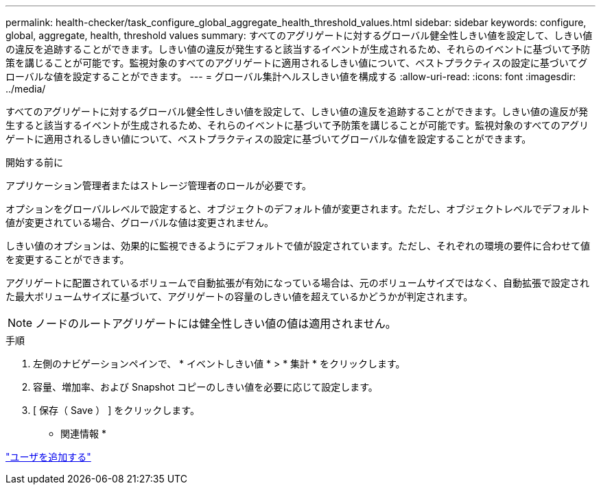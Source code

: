 ---
permalink: health-checker/task_configure_global_aggregate_health_threshold_values.html 
sidebar: sidebar 
keywords: configure, global, aggregate, health, threshold values 
summary: すべてのアグリゲートに対するグローバル健全性しきい値を設定して、しきい値の違反を追跡することができます。しきい値の違反が発生すると該当するイベントが生成されるため、それらのイベントに基づいて予防策を講じることが可能です。監視対象のすべてのアグリゲートに適用されるしきい値について、ベストプラクティスの設定に基づいてグローバルな値を設定することができます。 
---
= グローバル集計ヘルスしきい値を構成する
:allow-uri-read: 
:icons: font
:imagesdir: ../media/


[role="lead"]
すべてのアグリゲートに対するグローバル健全性しきい値を設定して、しきい値の違反を追跡することができます。しきい値の違反が発生すると該当するイベントが生成されるため、それらのイベントに基づいて予防策を講じることが可能です。監視対象のすべてのアグリゲートに適用されるしきい値について、ベストプラクティスの設定に基づいてグローバルな値を設定することができます。

.開始する前に
アプリケーション管理者またはストレージ管理者のロールが必要です。

オプションをグローバルレベルで設定すると、オブジェクトのデフォルト値が変更されます。ただし、オブジェクトレベルでデフォルト値が変更されている場合、グローバルな値は変更されません。

しきい値のオプションは、効果的に監視できるようにデフォルトで値が設定されています。ただし、それぞれの環境の要件に合わせて値を変更することができます。

アグリゲートに配置されているボリュームで自動拡張が有効になっている場合は、元のボリュームサイズではなく、自動拡張で設定された最大ボリュームサイズに基づいて、アグリゲートの容量のしきい値を超えているかどうかが判定されます。

[NOTE]
====
ノードのルートアグリゲートには健全性しきい値の値は適用されません。

====
.手順
. 左側のナビゲーションペインで、 * イベントしきい値 * > * 集計 * をクリックします。
. 容量、増加率、および Snapshot コピーのしきい値を必要に応じて設定します。
. [ 保存（ Save ） ] をクリックします。


* 関連情報 *

link:../config/task_add_users.html["ユーザを追加する"]
